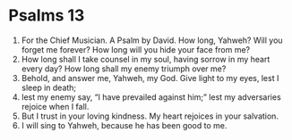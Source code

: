 ﻿
* Psalms 13
1. For the Chief Musician. A Psalm by David. How long, Yahweh? Will you forget me forever? How long will you hide your face from me? 
2. How long shall I take counsel in my soul, having sorrow in my heart every day? How long shall my enemy triumph over me? 
3. Behold, and answer me, Yahweh, my God. Give light to my eyes, lest I sleep in death; 
4. lest my enemy say, “I have prevailed against him;” lest my adversaries rejoice when I fall. 
5. But I trust in your loving kindness. My heart rejoices in your salvation. 
6. I will sing to Yahweh, because he has been good to me. 
